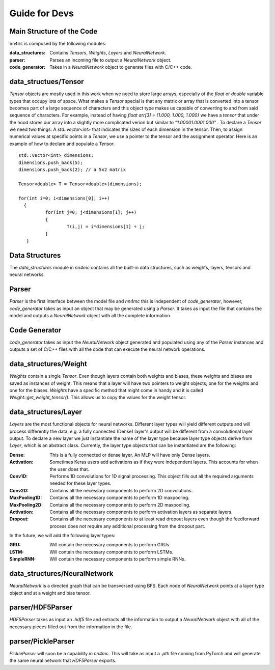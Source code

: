 Guide for Devs
=================

Main Structure of the Code
--------------------------

``nn4mc`` is composed by the following modules:

:data_structures: Contains `Tensors`, `Weights`, `Layers` and `NeuralNetwork`.  
:parser: Parses an incoming file to output a `NeuralNetwork` object.
:code_generator: Takes in a `NeuralNetwork` object to generate files with C/C++ code.

data_structues/Tensor
----------------------

`Tensor` objects are mostly used in this work when we need to store large arrays, especially of the `float` or `double` variable types that occupy lots of space. What makes a `Tensor` special is that any matrix or array that is converted into a tensor becomes part of a large sequence of characters and this object type makes us capable of converting to and from said sequence of characters. For example, instead of having `float arr[3] = {1.000, 1.000, 1.000}` we have a `tensor` that under the hood stores our array into a slightly more complicated verion but similar to `"1.00001.0001.000"` . To declare a `Tensor` we need two things: A `std::vector<int>` that indicates the sizes of each dimension in the tensor. Then, to assign numerical values at specific points in a `Tensor`, we use a pointer to the tensor and the assignment operator. Here is an example of how to declare and populate a `Tensor`.

::
  
   std::vector<int> dimensions;
   dimensions.push_back(5);
   dimensions.push_back(2); // a 5x2 matrix 
   
   Tensor<double> T = Tensor<double>(dimensions);
   
   for(int i=0; i<dimensions[0]; i++)
     {
             for(int j=0; j<dimensions[1]; j++)
             {
                     T(i,j) = i*dimensions[1] + j;
             }
      }   
      

Data Structures
----------------

The `data_structures` module in `nn4mc` contains all the built-in data structures, such as weights, layers, tensors and neural networks.

Parser
--------

`Parser` is the first interface between the model file and `nn4mc` this is independent of `code_generator`, however, `code_generator` takes as input an object that may be generated using a `Parser`. It takes as input the file that contains the model and outputs a `NeuralNetwork` object with all the complete information.


Code Generator
-----------------

`code_generator` takes as input the `NeuralNetwork` object generated and populated using any of the `Parser` instances and outputs a set of C/C++ files with all the code that can execute the neural network operations.


data_structures/Weight
----------------------

`Weights` contain a single `Tensor`. Even though layers contain both weights and biases, these weights and biases are saved as instances of weight. This means that a layer will have two pointers to weight objects; one for the weights and one for the biases. `Weights` have a specific method that might come in handy and it is called `Weight::get_weight_tensor()`. This allows us to copy the values for the weight tensor.  


data_structures/Layer
---------------------

`Layers` are the most functional objects for neural networks. Different layer types will yield different outputs and will process differently the data, e.g. a fully connected (Dense) layer's output will be different from a convolutional layer output. To declare a new layer we just instantiate the name of the layer type because layer type objects derive from `Layer`, which is an abstract class. Currently, the layer type objects that can be instantiated are the following:

:Dense: This is a fully connected or dense layer. An MLP will have only Dense layers.
:Activation: Sometimes Keras users add activations as if they were independent layers. This accounts for when the user does that.
:Conv1D: Performs 1D convolutions for 1D signal processing. This object fills out all the required arguments needed for these layer types.
:Conv2D: Contains all the necessary components to perform 2D convolutions.
:MaxPooling1D: Contains all the necessary components to perform 1D maxpooling.
:MaxPooling2D: Contains all the necessary components to perform 2D maxpooling.
:Activation: Contains all the necessary components to perform activation layers as separate layers.
:Dropout: Contains all the necessary components to at least read dropout layers even though the feedforward process does not require any additional processing from the dropout part. 

In the future, we will add the following layer types:

:GRU: Will contain the necessary components to perform GRUs.
:LSTM: Will contain the necessary components to perform LSTMs.
:SimpleRNN: Will contain the necessary components to perform simple RNNs.

data_structures/NeuralNetwork
-----------------------------

`NeuralNetwork` is a directed graph that can be transversed using BFS. Each node of `NeuralNetwork` points at a layer type object and at a weight and bias tensor.


parser/HDF5Parser
-------------------

`HDF5Parser` takes as input an `.hdf5` file and extracts all the information to output a `NeuralNetwork` object with all of the necessary pieces filled out from the information in the file.  

parser/PickleParser
--------------------

`PickleParser` will soon be a capability in `nn4mc`. This will take as input a `.pth` file coming from PyTorch and will generate the same neural network that `HDF5Parser` exports.



